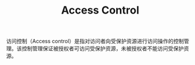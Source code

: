 :PROPERTIES:
:ID:       83A33205-5E5F-4C00-BC26-BC4CEF4C82CE
:END:
#+TITLE: Access Control

访问控制（Access control）是指对访问者向受保护资源进行访问操作的控制管理。该控制管理保证被授权者可访问受保护资源，未被授权者不能访问受保护资源。


